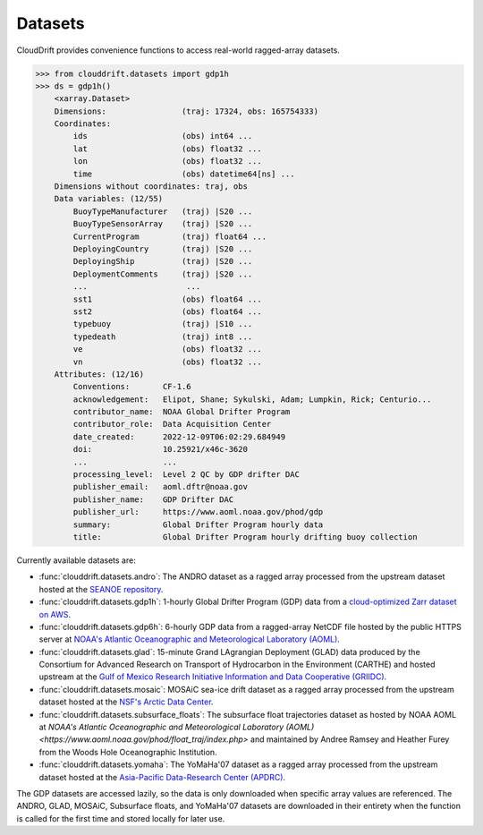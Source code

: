.. _datasets:

Datasets
========

CloudDrift provides convenience functions to access real-world ragged-array
datasets.

>>> from clouddrift.datasets import gdp1h
>>> ds = gdp1h()
    <xarray.Dataset>
    Dimensions:                (traj: 17324, obs: 165754333)
    Coordinates:
        ids                    (obs) int64 ...
        lat                    (obs) float32 ...
        lon                    (obs) float32 ...
        time                   (obs) datetime64[ns] ...
    Dimensions without coordinates: traj, obs
    Data variables: (12/55)
        BuoyTypeManufacturer   (traj) |S20 ...
        BuoyTypeSensorArray    (traj) |S20 ...
        CurrentProgram         (traj) float64 ...
        DeployingCountry       (traj) |S20 ...
        DeployingShip          (traj) |S20 ...
        DeploymentComments     (traj) |S20 ...
        ...                     ...
        sst1                   (obs) float64 ...
        sst2                   (obs) float64 ...
        typebuoy               (traj) |S10 ...
        typedeath              (traj) int8 ...
        ve                     (obs) float32 ...
        vn                     (obs) float32 ...
    Attributes: (12/16)
        Conventions:       CF-1.6
        acknowledgement:   Elipot, Shane; Sykulski, Adam; Lumpkin, Rick; Centurio...
        contributor_name:  NOAA Global Drifter Program
        contributor_role:  Data Acquisition Center
        date_created:      2022-12-09T06:02:29.684949
        doi:               10.25921/x46c-3620
        ...                ...
        processing_level:  Level 2 QC by GDP drifter DAC
        publisher_email:   aoml.dftr@noaa.gov
        publisher_name:    GDP Drifter DAC
        publisher_url:     https://www.aoml.noaa.gov/phod/gdp
        summary:           Global Drifter Program hourly data
        title:             Global Drifter Program hourly drifting buoy collection

Currently available datasets are:

- :func:`clouddrift.datasets.andro`: The ANDRO dataset as a ragged array
  processed from the upstream dataset hosted at the `SEANOE repository
  <https://www.seanoe.org/data/00360/47077/>`_.
- :func:`clouddrift.datasets.gdp1h`: 1-hourly Global Drifter Program (GDP) data
  from a `cloud-optimized Zarr dataset on AWS <https://registry.opendata.aws/noaa-oar-hourly-gdp/.>`_.
- :func:`clouddrift.datasets.gdp6h`: 6-hourly GDP data from a ragged-array
  NetCDF file hosted by the public HTTPS server at
  `NOAA's Atlantic Oceanographic and Meteorological Laboratory (AOML) <https://www.aoml.noaa.gov/phod/gdp/index.php>`_.
- :func:`clouddrift.datasets.glad`: 15-minute Grand LAgrangian Deployment (GLAD)
  data produced by the Consortium for Advanced Research on Transport of
  Hydrocarbon in the Environment (CARTHE) and hosted upstream at the `Gulf of
  Mexico Research Initiative Information and Data Cooperative (GRIIDC)
  <https://doi.org/10.7266/N7VD6WC8>`_.
- :func:`clouddrift.datasets.mosaic`: MOSAiC sea-ice drift dataset as a ragged
  array processed from the upstream dataset hosted at the
  `NSF's Arctic Data Center <https://doi.org/10.18739/A2KP7TS83>`_.
- :func:`clouddrift.datasets.subsurface_floats`: The subsurface float trajectories dataset as
  hosted by NOAA AOML at 
  `NOAA's Atlantic Oceanographic and Meteorological Laboratory (AOML) <https://www.aoml.noaa.gov/phod/float_traj/index.php>`
  and maintained by Andree Ramsey and Heather Furey from the Woods Hole Oceanographic Institution.
- :func:`clouddrift.datasets.yomaha`: The YoMaHa'07 dataset as a ragged array
  processed from the upstream dataset hosted at the `Asia-Pacific Data-Research
  Center (APDRC) <http://apdrc.soest.hawaii.edu/projects/yomaha/>`_.

The GDP datasets are accessed lazily, so the data is only downloaded when
specific array values are referenced. The ANDRO, GLAD, MOSAiC, Subsurface floats, and YoMaHa'07 
datasets are downloaded in their entirety when the function is called for the first 
time and stored locally for later use.